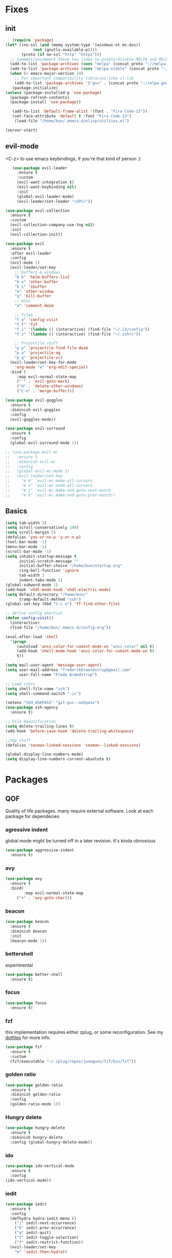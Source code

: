 * Fixes
** init
   #+BEGIN_SRC emacs-lisp :tangle yes
   (require 'package)
(let* ((no-ssl (and (memq system-type '(windows-nt ms-dos))
		    (not (gnutls-available-p))))
       (proto (if no-ssl "http" "https")))
  ;; Comment/uncomment these two lines to enable/disable MELPA and MELPA Stable as desired
  (add-to-list 'package-archives (cons "melpa" (concat proto "://melpa.org/packages/")) t)
  (add-to-list 'package-archives (cons "melpa-stable" (concat proto "://stable.melpa.org/packages/")) t)
  (when (< emacs-major-version 24)
    ;; For important compatibility libraries like cl-lib
    (add-to-list 'package-archives '("gnu" . (concat proto "://elpa.gnu.org/packages/")))))
   (package-initialize)
(unless (package-installed-p 'use-package)
  (package-refresh-contents)
  (package-install 'use-package))

   (add-to-list 'default-frame-alist '(font . "Fira Code-13"))
   (set-face-attribute 'default t :font "Fira Code-13")
    (load-file "/home/bun/.emacs.d/elisp/utilties.el")

(server-start)
#+END_SRC
** evil-mode
   <C-z> to use emacs keybindings, if you're that kind of person :)
   #+BEGIN_SRC emacs-lisp :tangle yes
   (use-package evil-leader
     :ensure t
     :custom
     (evil-want-integration t)
     (evil-want-keybinding nil)
     :init
     (global-evil-leader-mode)
     (evil-leader/set-leader "<SPC>"))

(use-package evil-collection
  :ensure t
  :custom
  (evil-collection-company-use-tng nil)
  :init
  (evil-collection-init))

(use-package evil
  :ensure t
  :after evil-leader
  :config
  (evil-mode 1)
  (evil-leader/set-key
    ;; buffers & windows
    "b b" 'helm-buffers-list
    "b o" 'other-buffer
    "b i" 'ibuffer
    "o" 'other-window
    "q" 'kill-buffer
    ;; misc
    "a" 'comment-dwim

    ;; files
    "f e" 'config-visit
    "f f" 'fzf
    "f i" '(lambda () (interactive) (find-file "~/.i3/config"))
    "f z" '(lambda () (interactive) (find-file "~/.zshrc"))

    ;; Projectile stuff
    "p p" 'projectile-find-file-dwim
    "p a" 'projectile-ag
    "p g" 'projectile-vc)
  (evil-leader/set-key-for-mode
    'org-mode "e" 'org-edit-special)
  :bind (
	 :map evil-normal-state-map
	 ("´" . 'evil-goto-mark)
	 ("H" . 'delete-other-windows)
	 ("C-e" . 'merge-buffer)))

(use-package evil-goggles
  :ensure t
  :diminish evil-goggles
  :config
  (evil-goggles-mode))

(use-package evil-surround
  :ensure t
  :config
  (global-evil-surround-mode 1))

;; (use-package evil-mc
;;   :ensure t
;;   :diminish evil-mc
;;   :config
;;   (global-evil-mc-mode 1)
;;   (evil-leader/set-key
;;     "m m" 'evil-mc-make-all-cursors
;;     "m n" 'evil-mc-undo-all-cursors
;;     "m j" 'evil-mc-make-and-goto-next-match
;;     "m k" 'evil-mc-make-and-goto-prev-match))
#+END_SRC
** Basics
#+BEGIN_SRC emacs-lisp :tangle yes
(setq tab-width 3)
(setq scroll-conservatively 100)
(setq scroll-margin 5)
(defalias 'yes-or-no-p 'y-or-n-p)
(tool-bar-mode -1)
(menu-bar-mode -1)
(scroll-bar-mode -1)
(setq inhibit-startup-message t
      initial-scratch-message ""
      initial-buffer-choice "/home/bun/startup.org"
      ring-bell-function 'ignore
      tab-width 3
      indent-tabs-mode 1)
(global-subword-mode 1)
(add-hook 'vhdl-mode-hook 'vhdl-electric-mode)
(setq default-directory "/home/bun/"
      tramp-default-method "ssh")
(global-set-key (kbd "C-c o") 'ff-find-other-file)

;; define config shortcut
(defun config-visit()
  (interactive)
  (find-file "/home/bun/.emacs.d/config.org"))

(eval-after-load 'shell
  '(progn
     (autoload 'ansi-color-for-comint-mode-on "ansi-color" nil t)
     (add-hook 'shell-mode-hook 'ansi-color-for-comint-mode-on t)
     t))

(setq mail-user-agent 'message-user-agent)
(setq user-mail-address "frederikbraendstrup@gmail.com"
      user-full-name "Frede Brændstrup")

;; Load zshrc
(setq shell-file-name "zsh")
(setq shell-command-switch "-ic")

(setenv "SSH_ASKPASS" "git-gui--askpass")
(use-package ssh-agency
  :ensure t)

;; File beautification
(setq delete-trailing-lines t)
(add-hook 'before-save-hook 'delete-trailing-whitespace)

;;tmp stuff
(defalias 'sesman-linked-sessions 'sesman--linked-sessions)

(global-display-line-numbers-mode)
(setq display-line-numbers-current-absolute t)

#+END_SRC
* Packages
** QOF
   Quality of life packages. many require external software. Look at each package for dependecies
*** agressive indent
    global mode might be turned off in a later revision. It's kinda obnoxious
    #+BEGIN_SRC emacs-lisp :tangle yes
    (use-package aggressive-indent
      :ensure t)
    #+END_SRC
*** avy
    #+BEGIN_SRC emacs-lisp :tangle yes
    (use-package avy
      :ensure t
      :bind(
            :map evil-normal-state-map
		 ("+" . 'avy-goto-char)))
#+END_SRC
*** beacon
#+BEGIN_SRC emacs-lisp :tangle yes
  (use-package beacon
    :ensure t
    :diminish beacon
    :init
    (beacon-mode 1))
#+END_SRC
*** bettershell
    experimental
#+BEGIN_SRC emacs-lisp :tangle yes
  (use-package better-shell
    :ensure t)
#+END_SRC
*** focus
#+BEGIN_SRC emacs-lisp :tangle yes
  (use-package focus
    :ensure t)
#+END_SRC
*** fzf
    this implementation requires either zplug, or some reconfiguration. See my [[https://github.com/fredeeb/dotfiles][dotfiles]] for more info.
#+BEGIN_SRC emacs-lisp :tangle yes
  (use-package fzf
    :ensure t
    :custom
    (fzf/executable "~/.zplug/repos/junegunn/fzf/bin/fzf"))
#+END_SRC
*** golden ratio
#+BEGIN_SRC emacs-lisp :tangle yes
      (use-package golden-ratio
       	:ensure t
       	:diminish golden-ratio
       	:config
       	(golden-ratio-mode 1))
#+END_SRC
*** Hungry delete
#+BEGIN_SRC emacs-lisp :tangle yes
  (use-package hungry-delete
    :ensure t
    :diminish hungry-delete
    :config (global-hungry-delete-mode))
#+END_SRC
*** ido
#+BEGIN_SRC emacs-lisp :tangle yes
    (use-package ido-vertical-mode
      :ensure t
      :config
    (ido-vertical-mode))
#+END_SRC
*** iedit
#+BEGIN_SRC emacs-lisp :tangle yes
(use-package iedit
  :ensure t
  :config
  (defhydra hydra-iedit-menu ()
    ("j" iedit-next-occurrence)
    ("k" iedit-prev-occurrence)
    ("q" iedit-quit)
    ("t" iedit-toggle-selection)
    ("f" iedit-restrict-function))
  (evil-leader/set-key
    "m" 'iedit-then-hydra))

(defun iedit-then-hydra ()
  (interactive)
  (iedit-mode)
  (hydra-iedit-menu/body))
#+END_SRC
*** lock in
    requires [[https://tizonia.org][tizonia]]
#+BEGIN_SRC emacs-lisp :tangle yes
  (load "~/.emacs.d/elisp/lock-in.el")
#+END_SRC
*** openwith
    requires zathura for pdf reading. feh for image viewing (not all formats are tested).
#+BEGIN_SRC emacs-lisp :tangle yes
  (use-package openwith
    :ensure t
    :config
    (openwith-mode t)
    :custom
    (openwith-associations '(("\\.pdf\\'" "zathura" (file))
                             ("\\.png\\'" "feh" (file))
                             ("\\.jpg\\'" "feh" (file))
                             ("\\.svg\\'" "feh" (file))
                             ("\\.jpeg\\'" "feh" (file))
                             ("\\.bmp\\'" "feh" (file))
                             ("\\.flac\\'" "mpv" (file))
                             ("\\.mp3\\'" "mpv" (file)))))

  (setq org-latex-listings 'minted
        org-latex-packages-alist '(("" "minted"))
        org-latex-pdf-process
        '("pdflatex -shell-escape -interaction nonstopmode -output-directory %o %f"
          "pdflatex -shell-escape -interaction nonstopmode -output-directory %o %f"))

  (setq large-file-warning-threshold nil)
#+END_SRC
*** pandoc
#+BEGIN_SRC emacs-lisp :tangle yes
  (use-package pandoc
    :ensure t)
#+END_SRC
*** rainbow
#+BEGIN_SRC emacs-lisp :tangle yes
  (use-package rainbow-delimiters
    :ensure t
    :init
    (rainbow-delimiters-mode))
#+END_SRC
*** sudo-edit
#+BEGIN_SRC emacs-lisp :tangle yes
  (use-package sudo-edit
   	:ensure t)
#+END_SRC
*** swiper / ivy
    mostly a fallback for things that helm doesn't support
#+BEGIN_SRC emacs-lisp :tangle yes
  (use-package swiper
    :ensure t
    :bind (:map evil-normal-state-map
                ("/" . 'swiper-all)))
  (ivy-mode 1)
#+END_SRC
** language packs
   mostly syntax higlighters
*** dts
#+BEGIN_SRC emacs-lisp :tangle yes
  (use-package dts-mode
    :ensure t)
#+END_SRC
*** lua
    requires [[https://www.lua.org/][lua]]
#+BEGIN_SRC emacs-lisp :tangle yes
  (use-package lua-mode
    :ensure t)
#+END_SRC
*** go
    requires [[https://golang.org/][golang]]
#+BEGIN_SRC emacs-lisp :tangle yes
  (use-package go-mode
    :ensure t)
#+END_SRC
*** matlab
    requires [[https://se.mathworks.com/products/matlab.html][matlab]]
#+BEGIN_SRC emacs-lisp :tangle yes
  (use-package matlab-mode
    :config
    (evil-leader/set-key-for-mode
      'matlab-mode "o" 'other-window)
    :hook '(matlab-mode . 'matlab-shell)
    :mode ("\\.m\\'" . matlab-mode)
    :custom
    (matlab-indent-function t)
    (matlab-shell-command "matlab"))
#+END_SRC
*** plant
    requires [[https://plantuml.com][plantuml]]
#+BEGIN_SRC emacs-lisp :tangle yes
  (use-package plantuml-mode
    :ensure t
    :custom
    (plantuml-jar-path (expand-file-name "/usr/share/plantuml/plantuml.jar"))
    :magic ("@startuml" . plantuml-mode))

  (use-package flycheck-plantuml
    :ensure t)
#+END_SRC
*** textmodes
**** textile
#+BEGIN_SRC emacs-lisp :tangle yes
  (use-package textile-mode
    :ensure t
    :hook '(textile-mode . visual-line-mode)
    :mode ("\\.textile\\'"))
#+END_SRC
**** org stuff
  #+BEGIN_SRC emacs-lisp :tangle yes
    (org-babel-do-load-languages
     'org-babel-load-languages
     '((python . t)
       (C . T)
       (plantuml . t)
       (shell . t)
       (python .t)
       (makefile . t)
       (calc . t)
       (matlab . t)
       (emacs-lisp . t)
       (js . t)))

    ;; agenda and stuff
    (global-set-key (kbd "C-c l") 'org-store-link)
    (global-set-key (kbd "C-c a") 'org-agenda)
    (global-set-key (kbd "C-c c") 'org-capture)
    (setq org-todo-keywords
	  '((sequence "TODO(t)" "WAITING(@/!)" "|" "DONE(d!)")))

    (add-hook 'org-mode-hook 'visual-line-mode)
    (use-package org-ref
      :ensure t)

    (use-package org-bullets
      :ensure t
      :config
      (add-hook 'org-mode-hook (lambda () (org-bullets-mode 1))))

    (setq org-export-latex-listings 'minted)
    (setq org-src-fontify-natively t)

    (load "~/.emacs.d/elisp/org-macros.el")

    (use-package org-tree-slide
      :ensure t)

    (defmath uconvert (v u)
      "Convert value V into compatible unit U"
      (math-convert-units v u))

    (use-package polymode
      :ensure t)

    (use-package poly-org
      :ensure t
      :after polymode
      :mode ("//.org//'"))
  #+END_SRC
** programming
*** company for other languages
#+BEGIN_SRC emacs-lisp :tangle yes
  (use-package company
    :ensure t
    :diminish company
    :init
    (global-company-mode)
    :custom
    (company-show-numbers t)
    (company-idle-delay 0)
    (company-minimum-prefix-length 3))

  (use-package company-flx
    :ensure t
    :config (company-flx-mode +1))

  (use-package company-jedi
    :ensure t
    :config
    (add-to-list 'company-backends 'company-jedi))

  (use-package slime
    :ensure t
    :config
    (slime-setup))

  (use-package slime-company
    :ensure t
    :after slime
    :custom
    (inferior-lisp-program "/usr/bin/clisp")
    :hook '(lisp-mode . 'slime))

  (let ((map company-active-map))
    (mapc
     (lambda (x)
       (define-key map (format "%d" x) 'ora-company-number))
     (number-sequence 0 9))
    (define-key map " " (lambda ()
			  (interactive)
			  (company-abort)
			  (self-insert-command 1)))
    (define-key map (kbd "<return>") nil))

  (defun ora-company-number ()
    "Forward to `company-complete-number'.

  Unless the number is potentially part of the canidiate.
  In that case, insert the number"
    (interactive)
    (let* ((k (this-command-keys))
	   (re (concat "^" company-prefix k)))
      (if (cl-find-if (lambda (s) (string-match re s))
		      company-candidates)
	  (self-insert-command 1)
	(concat (company-complete-number (string-to-number k))))))
#+END_SRC
*** C/C++ mode
#+BEGIN_SRC emacs-lisp :tangle yes
  (use-package irony
    :ensure t
    :config
    (add-hook 'c++-mode-hook 'irony-mode)
    (add-hook 'c-mode-hook 'irony-mode)
    (add-hook 'irony-mode-hook 'irony-cdb-autosetup-compile-options))

  (use-package company-irony
    :ensure t)

  (use-package company-irony-c-headers
    :ensure t
    :config
    (add-to-list 'company-backends 'company-irony))

  (use-package rtags
    :ensure t
    :custom
    (rtags-autostart-diagnostics t)
    (rtags-completions-enabled t)
    :config
    (evil-leader/set-key-for-mode 'c-mode
      "r f" 'rtags-find-file
      "r s" 'rtags-find-symbol
      "r j" 'next-error
      "r r" 'rtags-find-references-at-point
      "r t" 'rtags-symbol-type))

  (use-package company-rtags
    :ensure t
    :config
    (push 'company-rtags company-backends))

  (use-package flycheck-rtags
    :ensure t)

  (use-package helm-rtags
    :ensure t)

  (use-package cmake-ide
    :ensure t
    :init
    (cmake-ide-setup)
    :config
    (evil-leader/set-key-for-mode 'c-mode
      "r c" 'cmake-ide-compile
      "r C" 'cmake-ide-run-cmake))

  (add-hook 'c-mode-hook 'rtags-start-process-unless-running)
  (add-hook 'c++-mode-hook 'rtags-start-process-unless-running)


  (defun better-flycheck-rtags-setup ()
    "Configure flycheck-rtags for better experience."
    (flycheck-select-checker 'rtags)
    (setq-local flycheck-check-syntax-automatically nil)
    (setq-local flycheck-highlighting-mode nil))

  (add-hook 'c-mode-hook #'better-flycheck-rtags-setup)
  (add-hook 'c++-mode-hook #'better-flycheck-rtags-setup)

#+END_SRC
*** clojure
#+BEGIN_SRC emacs-lisp :tangle yes
  (use-package clojure-mode
    :ensure t
    :config
    (evil-leader/set-key-for-mode 'clojure-mode
      "e" 'cider-eval-last-sexp
      "k" 'cider-eval-buffer))
  (use-package cider
    :ensure t)
  (use-package flycheck-clojure
    :ensure t)
  (use-package helm-clojuredocs
    :ensure t)
  (use-package cljr-helm
    :ensure t
    :config
    (evil-leader/set-key-for-mode 'clojure-mode
      "r h" 'cljr-helm))
#+END_SRC
*** floobits
    See [[https://floobits.com/][floobits.com]]
    #+BEGIN_SRC emacs-lisp :tangle yes
    (use-package floobits
      :ensure t)
    #+END_SRC
*** flycheck
#+BEGIN_SRC emacs-lisp :tangle yes
  (use-package flycheck
    :ensure t
    :diminish flycheck
    :custom
    (flycheck-global-modes '(not (org-mode c-mode c++-mode))))

  (use-package flycheck-clangcheck
    :ensure t
    :custom (flycheck-clangcheck-analyze t))
#+END_SRC
*** jedi
#+BEGIN_SRC emacs-lisp :tangle yes
(use-package jedi
  :ensure t)
#+END_SRC
*** Paredit and friends
#+BEGIN_SRC emacs-lisp :tangle yes
  (autoload 'enable-paredit-mode "paredit" "Turn on pseudo-structural editing of Lisp code." t)
  (add-hook 'emacs-lisp-mode-hook   #'enable-paredit-mode)
  (add-hook 'eval-expression-minibuffer-setup-hook #'enable-paredit-mode)
  (add-hook 'ielm-mode-hook         #'enable-paredit-mode)
  (add-hook 'lisp-mode-hook         #'enable-paredit-mode)
  (add-hook 'lisp-interaction-mode-hook #'enable-paredit-mode)
  (add-hook 'scheme-mode-hook       #'enable-paredit-mode)
  (add-hook 'clojure-mode-hook      #'enable-paredit-mode)

  (use-package cedit
    :ensure t)
  (use-package evil-paredit
    :ensure t)
#+END_SRC
*** racket
#+BEGIN_SRC emacs-lisp :tangle yes
(use-package racket-mode
  :ensure t)
#+END_SRC
*** Web
    #+BEGIN_SRC emacs-lisp :tangle yes
    (use-package web-mode
      :ensure t
      :hook
      (html-mode))

(use-package emmet-mode
  :ensure t
  :diminish emmet-mode
  :bind
  ("M-p" . 'emmet-expand-yas))

(use-package rainbow-mode
  :ensure t
  :diminish rainbow-mode
  :init
  (rainbow-mode 1)
  :hook web-mode)
#+END_SRC
*** yasnippet
#+BEGIN_SRC emacs-lisp :tangle yes
  (use-package yasnippet-snippets
    :ensure t)

  (use-package yasnippet
    :ensure t
    :init
    (yas-global-mode 1))

  (use-package auto-yasnippet
    :ensure t
    :bind
    ("C-c y" . 'aya-create)
    ("C-c u" . 'aya-expand))
#+END_SRC
** git stuff
   #+BEGIN_SRC emacs-lisp :tangle yes
   (use-package magit
     :ensure t
     :config
     (evil-leader/set-key "g s" 'magit-status))

(use-package ssh-agency
  :ensure t)

(use-package evil-magit
  :ensure t)

(use-package github-clone
  :ensure t)

(use-package diff-hl
  :ensure t
  :hook
  (magit-post-refresh-hook . diff-hl-magit-post-refresh)
  :config
  (diff-hl-mode 1)
  (evil-leader/set-key
    "g n" 'diff-hl-next-hunk
    "g p" 'diff-hl-previous-hunk))

(use-package git-timemachine
  :ensure t)

(use-package magithub
  :ensure t
  :after magit
  :config
  (magithub-feature-autoinject t)
  (setq magithub-clone-default-directory "~/"))

(use-package webpaste
  :ensure t
  :bind (("C-c C-p" . webpaste-paste-buffer)
         ("C-c C-r" . webpaste-paste-region)))

(use-package kubernetes
  :ensure t
  :commands
  (kubernetes-overview)
  :config
  (evil-leader/set-key
    "g k" 'kubernetes-overview))

(use-package kubernetes-evil
  :ensure t
  :after kubernetes)
#+END_SRC
** ui
*** ag
#+BEGIN_SRC emacs-lisp :tangle yes
(use-package ag
  :ensure t)
(use-package helm-ag
  :ensure t)
#+END_SRC
*** bifocal
    #+BEGIN_SRC emacs-lisp :tangle yes
    (use-package bifocal
      :ensure t)
    #+END_SRC
*** helm
#+BEGIN_SRC emacs-lisp :tangle yes
    (use-package helm
      :ensure t
      :config
      (require 'helm-config)
      (evil-leader/set-key
	"u" 'helm-imenu)
      (helm-mode)
      :bind
      ("C-x C-f" . 'helm-find-files)
      ("C-x C-b" . 'helm-buffers-list)
      ("M-x" . 'helm-M-x))
(use-package helm-make
  :ensure t
  :config
  (evil-leader/set-key "c" 'helm-make))

(use-package helm-company
  :ensure t)
#+END_SRC
*** neotree
#+BEGIN_SRC emacs-lisp :tangle yes
  (use-package neotree
    :ensure t
    :config
    (evil-leader/set-key "i" 'neotree-project-dir-toggle))

  (defun neotree-project-dir-toggle ()
    "Open NeoTree using the project root, using find-file-in-project,
  or the current buffer directory."
    (interactive)
    (let ((project-dir
           (ignore-errors
             ;;; Pick one: projectile or find-file-in-project
                                          ; (projectile-project-root)
             (ffip-project-root)
             ))
          (file-name (buffer-file-name))
          (neo-smart-open t))
      (if (and (fboundp 'neo-global--window-exists-p)
               (neo-global--window-exists-p))
          (neotree-hide)
        (progn
          (neotree-show)
          (if project-dir
              (neotree-dir project-dir))
          (if file-name
              (neotree-find file-name))))))
#+END_SRC
*** modeline
#+BEGIN_SRC emacs-lisp :tangle yes
  (use-package doom-modeline
    :ensure t
    :defer t
    :hook (after-init . doom-modeline-init)
    :custom
    (doom-modeline-buffer-file-name-style 'truncate-with-project))
#+END_SRC
*** theme
#+BEGIN_SRC emacs-lisp :tangle yes
  (use-package doom-themes
    :ensure t
    :config
    (load-theme 'doom-molokai t))
#+END_SRC
*** Which key
#+BEGIN_SRC emacs-lisp :tangle yes
  (use-package which-key
    :ensure t
    :diminish which-key
    :init
    (which-key-mode))
#+END_SRC
*** frames only
    for better compatibility with i3
#+BEGIN_SRC emacs-lisp :tangle yes
      (use-package frames-only-mode
        :ensure t
        :config
        (frames-only-mode))
#+END_SRC
